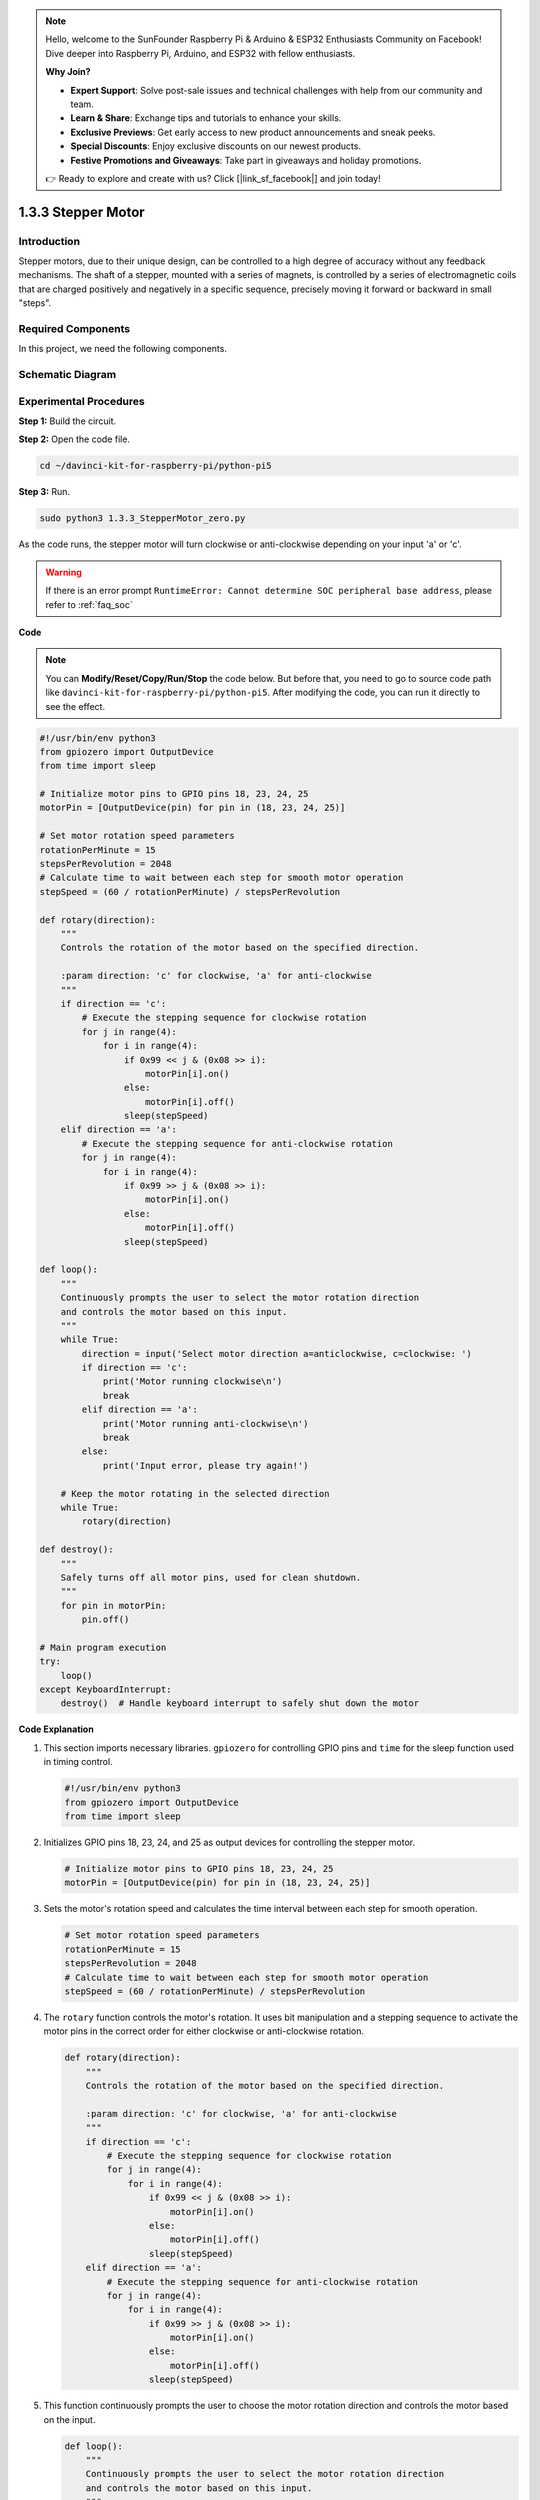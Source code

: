 .. note::

    Hello, welcome to the SunFounder Raspberry Pi & Arduino & ESP32 Enthusiasts Community on Facebook! Dive deeper into Raspberry Pi, Arduino, and ESP32 with fellow enthusiasts.

    **Why Join?**

    - **Expert Support**: Solve post-sale issues and technical challenges with help from our community and team.
    - **Learn & Share**: Exchange tips and tutorials to enhance your skills.
    - **Exclusive Previews**: Get early access to new product announcements and sneak peeks.
    - **Special Discounts**: Enjoy exclusive discounts on our newest products.
    - **Festive Promotions and Giveaways**: Take part in giveaways and holiday promotions.

    👉 Ready to explore and create with us? Click [|link_sf_facebook|] and join today!

.. _1.3.3_py_pi5:

1.3.3 Stepper Motor
====================

Introduction
------------

Stepper motors, due to their unique design, can be controlled to a high
degree of accuracy without any feedback mechanisms. The shaft of a
stepper, mounted with a series of magnets, is controlled by a series of
electromagnetic coils that are charged positively and negatively in a
specific sequence, precisely moving it forward or backward in small
\"steps\".

Required Components
------------------------------

In this project, we need the following components. 

.. image:: ../python_pi5/img/1.3.3_stepper_motor_list.png

.. raw:: html

   <br/>

Schematic Diagram
-----------------


.. image:: /python_pi5/img/1.3.3_stepper_motor_schematic.png


Experimental Procedures
-----------------------

**Step 1:** Build the circuit.

.. image:: ../python_pi5/img/1.3.3_stepper_motor_circuit.png

**Step 2:** Open the code file.

.. raw:: html

   <run></run>

.. code-block::

    cd ~/davinci-kit-for-raspberry-pi/python-pi5


**Step 3:** Run.

.. raw:: html

   <run></run>

.. code-block::

    sudo python3 1.3.3_StepperMotor_zero.py

As the code runs, the stepper motor will turn clockwise or anti-clockwise depending on your input \'a\' or \'c\'.

.. warning::

    If there is an error prompt  ``RuntimeError: Cannot determine SOC peripheral base address``, please refer to :ref:`faq_soc` 

**Code**

.. note::

    You can **Modify/Reset/Copy/Run/Stop** the code below. But before that, you need to go to  source code path like ``davinci-kit-for-raspberry-pi/python-pi5``. After modifying the code, you can run it directly to see the effect.


.. raw:: html

    <run></run>

.. code-block:: python

   #!/usr/bin/env python3
   from gpiozero import OutputDevice
   from time import sleep

   # Initialize motor pins to GPIO pins 18, 23, 24, 25
   motorPin = [OutputDevice(pin) for pin in (18, 23, 24, 25)]

   # Set motor rotation speed parameters
   rotationPerMinute = 15
   stepsPerRevolution = 2048
   # Calculate time to wait between each step for smooth motor operation
   stepSpeed = (60 / rotationPerMinute) / stepsPerRevolution

   def rotary(direction):
       """
       Controls the rotation of the motor based on the specified direction.
       
       :param direction: 'c' for clockwise, 'a' for anti-clockwise
       """
       if direction == 'c':
           # Execute the stepping sequence for clockwise rotation
           for j in range(4):
               for i in range(4):
                   if 0x99 << j & (0x08 >> i):
                       motorPin[i].on()
                   else:
                       motorPin[i].off()
                   sleep(stepSpeed)
       elif direction == 'a':
           # Execute the stepping sequence for anti-clockwise rotation
           for j in range(4):
               for i in range(4):
                   if 0x99 >> j & (0x08 >> i):
                       motorPin[i].on()
                   else:
                       motorPin[i].off()
                   sleep(stepSpeed)

   def loop():
       """
       Continuously prompts the user to select the motor rotation direction
       and controls the motor based on this input.
       """
       while True:
           direction = input('Select motor direction a=anticlockwise, c=clockwise: ')
           if direction == 'c':
               print('Motor running clockwise\n')
               break
           elif direction == 'a':
               print('Motor running anti-clockwise\n')
               break
           else:
               print('Input error, please try again!')

       # Keep the motor rotating in the selected direction
       while True:
           rotary(direction)

   def destroy():
       """
       Safely turns off all motor pins, used for clean shutdown.
       """
       for pin in motorPin:
           pin.off()

   # Main program execution
   try:
       loop()
   except KeyboardInterrupt:
       destroy()  # Handle keyboard interrupt to safely shut down the motor


**Code Explanation**

#. This section imports necessary libraries. ``gpiozero`` for controlling GPIO pins and ``time`` for the sleep function used in timing control.

   .. code-block:: python

       #!/usr/bin/env python3
       from gpiozero import OutputDevice
       from time import sleep

#. Initializes GPIO pins 18, 23, 24, and 25 as output devices for controlling the stepper motor.

   .. code-block:: python

       # Initialize motor pins to GPIO pins 18, 23, 24, 25
       motorPin = [OutputDevice(pin) for pin in (18, 23, 24, 25)]

#. Sets the motor's rotation speed and calculates the time interval between each step for smooth operation.

   .. code-block:: python

       # Set motor rotation speed parameters
       rotationPerMinute = 15
       stepsPerRevolution = 2048
       # Calculate time to wait between each step for smooth motor operation
       stepSpeed = (60 / rotationPerMinute) / stepsPerRevolution

#. The ``rotary`` function controls the motor's rotation. It uses bit manipulation and a stepping sequence to activate the motor pins in the correct order for either clockwise or anti-clockwise rotation.

   .. code-block:: python

       def rotary(direction):
           """
           Controls the rotation of the motor based on the specified direction.
           
           :param direction: 'c' for clockwise, 'a' for anti-clockwise
           """
           if direction == 'c':
               # Execute the stepping sequence for clockwise rotation
               for j in range(4):
                   for i in range(4):
                       if 0x99 << j & (0x08 >> i):
                           motorPin[i].on()
                       else:
                           motorPin[i].off()
                       sleep(stepSpeed)
           elif direction == 'a':
               # Execute the stepping sequence for anti-clockwise rotation
               for j in range(4):
                   for i in range(4):
                       if 0x99 >> j & (0x08 >> i):
                           motorPin[i].on()
                       else:
                           motorPin[i].off()
                       sleep(stepSpeed)

#. This function continuously prompts the user to choose the motor rotation direction and controls the motor based on the input.

   .. code-block:: python

       def loop():
           """
           Continuously prompts the user to select the motor rotation direction
           and controls the motor based on this input.
           """
           while True:
               direction = input('Select motor direction a=anticlockwise, c=clockwise: ')
               if direction == 'c':
                   print('Motor running clockwise\n')
                   break
               elif direction == 'a':
                   print('Motor running anti-clockwise\n')
                   break
               else:
                   print('Input error, please try again!')

           # Keep the motor rotating in the selected direction
           while True:
               rotary(direction)

#. The ``destroy`` function turns off all motor pins. It's used for a clean shutdown, ensuring that the motor stops safely when the program ends.

   .. code-block:: python

       def destroy():
           """
           Safely turns off all motor pins, used for clean shutdown.
           """
           for pin in motorPin:
               pin.off()

#. The main program calls ``loop`` and handles keyboard interrupts (like Ctrl+C) to safely shut down the motor using ``destroy``.

   .. code-block:: python

       # Main program execution
       try:
           loop()
       except KeyboardInterrupt:
           destroy()  # Handle keyboard interrupt to safely shut down the motor

